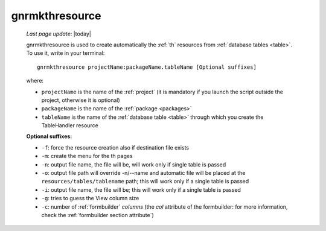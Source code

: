 .. _gnrmkthresource:

===============
gnrmkthresource
===============

    *Last page update*: |today|
    
    gnrmkthresource is used to create automatically the :ref:`th` resources from :ref:`database
    tables <table>`. To use it, write in your terminal::
    
        gnrmkthresource projectName:packageName.tableName [Optional suffixes]
        
    where:
    
    * ``projectName`` is the name of the :ref:`project` (it is mandatory if you launch the script
      outside the project, otherwise it is optional)
    * ``packageName`` is the name of the :ref:`package <packages>`
    * ``tableName`` is the name of the :ref:`database table <table>` through which
      you create the TableHandler resource
      
    **Optional suffixes:**
    
    * ``-f``: force the resource creation also if destination file exists
    * ``-m``: create the menu for the th pages
    * ``-n``: output file name, the file will be, will work only if single table is passed
    * ``-o``: output file path will override -n/--name and automatic file will be placed at
      the ``resources/tables/tablename`` path; this will work only if a single table is passed
    * ``-i``: output file name, the file will be; this will work only if a single table is passed
    * ``-g``: tries to guess the View column size
    * ``-c``: number of :ref:`formbuilder` *columns* (the *col* attribute of the formbuilder:
      for more information, check the :ref:`formbuilder section attribute`) 